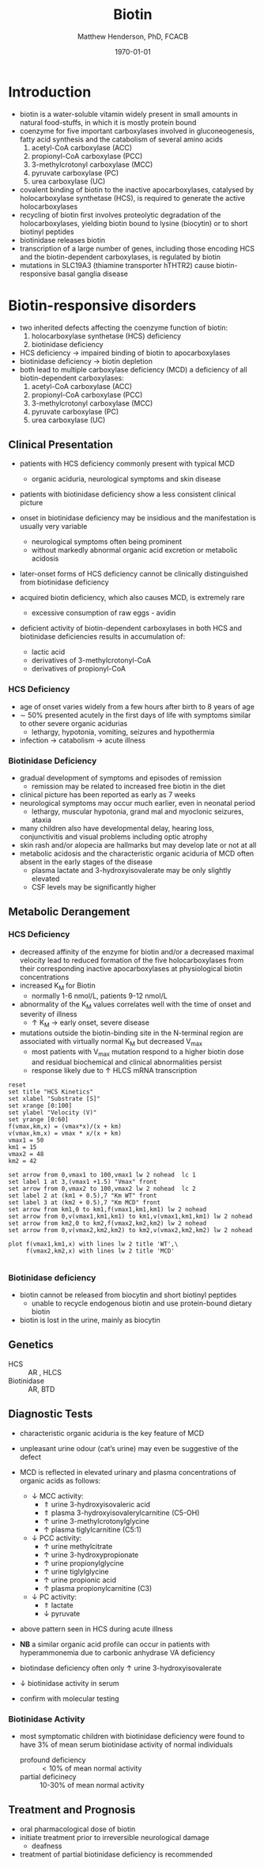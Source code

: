#+TITLE: Biotin
#+AUTHOR: Matthew Henderson, PhD, FCACB
#+DATE: \today

* Introduction
- biotin is a water-soluble vitamin widely present in small amounts in
  natural food-stuffs, in which it is mostly protein bound
- coenzyme for five important carboxylases involved in
  gluconeogenesis, fatty acid synthesis and the catabolism of several
  amino acids
  1) acetyl-CoA carboxylase (ACC)
  2) propionyl-CoA carboxylase (PCC)
  3) 3-methylcrotonyl carboxylase (MCC)
  4) pyruvate carboxylase (PC)
  5) urea carboxylase (UC)
- covalent binding of biotin to the inactive apocarboxylases,
  catalysed by holocarboxylase synthetase (HCS), is required to
  generate the active holocarboxylases
- recycling of biotin first involves proteolytic degradation of the
  holocarboxylases, yielding biotin bound to lysine (biocytin) or to
  short biotinyl peptides
- biotinidase releases biotin 
- transcription of a large number of genes, including those encoding
  HCS and the biotin-dependent carboxylases, is regulated by biotin
- mutations in SLC19A3 (thiamine transporter hTHTR2) cause
  biotin-responsive basal ganglia disease

#+CAPTION[]:Biotin Dependent Carboxylases
#+NAME: fig:carb
#+ATTR_LaTeX: :width 0.9\textwidth
[[file:./biotin/figures/carboxylases.png]]

#+CAPTION[]:Biotin Cycle
#+NAME: fig:biotin
#+ATTR_LaTeX: :width 0.9\textwidth
[[file:./biotin/figures/biotin.png]]

#+CAPTION[]:Biotin Cycle
#+NAME: fig:biotin2
#+ATTR_LaTeX: :width 0.9\textwidth
[[file:./biotin/figures/Slide25.png]]

* Biotin-responsive disorders
- two inherited defects affecting the coenzyme function of biotin:
  1) holocarboxylase synthetase (HCS) deficiency
  2) biotinidase deficiency
- HCS deficiency \to impaired binding of biotin to apocarboxylases
- biotinidase deficiency \to biotin depletion
- both lead to multiple carboxylase deficiency (MCD) a deficiency of
  all biotin-dependent carboxylases:
  1) acetyl-CoA carboxylase (ACC)
  2) propionyl-CoA carboxylase (PCC)
  3) 3-methylcrotonyl carboxylase (MCC)
  4) pyruvate carboxylase (PC)
  5) urea carboxylase (UC)

** Clinical Presentation
- patients with HCS deficiency commonly present with typical MCD
  - organic aciduria, neurological symptoms and skin
    disease
- patients with biotinidase deficiency show a less consistent clinical
  picture
- onset in biotinidase deficiency may be insidious and the
  manifestation is usually very variable
  - neurological symptoms often being prominent
  - without markedly abnormal organic acid excretion or metabolic
    acidosis
- later-onset forms of HCS deficiency cannot be clinically
  distinguished from biotinidase deficiency

- acquired biotin deficiency, which also causes MCD, is extremely rare
  - excessive consumption of raw eggs - avidin

- deficient activity of biotin-dependent carboxylases in both HCS and
  biotinidase deficiencies results in accumulation of:
  - lactic acid
  - derivatives of 3-methylcrotonyl-CoA
  - derivatives of propionyl-CoA

*** HCS Deficiency
- age of onset varies widely from a few hours after birth to 8 years
  of age
- \sim 50% presented acutely in the first days of life with symptoms
  similar to other severe organic acidurias
  - lethargy, hypotonia, vomiting, seizures and hypothermia
- infection \to catabolism \to acute illness

*** Biotinidase Deficiency
- gradual development of symptoms and episodes of remission
  - remission may be related to increased free biotin in the diet
- clinical picture has been reported as early as 7 weeks
- neurological symptoms may occur much earlier, even in neonatal period
  - lethargy, muscular hypotonia, grand mal and myoclonic seizures, ataxia
- many children also have developmental delay, hearing loss,
  conjunctivitis and visual problems including optic atrophy
- skin rash and/or alopecia are hallmarks but may develop late or not
  at all
- metabolic acidosis and the characteristic organic aciduria of MCD
  often absent in the early stages of the disease
  - plasma lactate and 3-hydroxyisovalerate may be only slightly
    elevated
  - CSF levels may be significantly higher

** Metabolic Derangement
*** HCS Deficiency
- decreased affinity of the enzyme for biotin and/or a decreased
  maximal velocity lead to reduced formation of the five
  holocarboxylases from their corresponding inactive apocarboxylases
  at physiological biotin concentrations
- increased K_M for Biotin
  - normally 1-6 nmol/L, patients 9-12 nmol/L
- abnormality of the K_M values correlates well with the time of onset
  and severity of illness
  - \uparrow K_M \to early onset, severe disease

- mutations outside the biotin-binding site in the N-terminal region
  are associated with virtually normal K_M but decreased V_{max}
  - most patients with V_{max} mutation respond to a higher biotin
    dose and residual biochemical and clinical abnormalities persist
  - response likely due to \uparrow HLCS mRNA transcription

#+begin_src gnuplot :file ./figures/kinetics.png
  reset
  set title "HCS Kinetics"
  set xlabel "Substrate [S]"
  set xrange [0:100]
  set ylabel "Velocity (V)"
  set yrange [0:60]
  f(vmax,km,x) = (vmax*x)/(x + km)
  v(vmax,km,x) = vmax * x/(x + km) 
  vmax1 = 50 
  km1 = 15
  vmax2 = 48
  km2 = 42

  set arrow from 0,vmax1 to 100,vmax1 lw 2 nohead  lc 1
  set label 1 at 3,(vmax1 +1.5) "Vmax" front
  set arrow from 0,vmax2 to 100,vmax2 lw 2 nohead  lc 2
  set label 2 at (km1 + 0.5),7 "Km WT" front
  set label 3 at (km2 + 0.5),7 "Km MCD" front
  set arrow from km1,0 to km1,f(vmax1,km1,km1) lw 2 nohead
  set arrow from 0,v(vmax1,km1,km1) to km1,v(vmax1,km1,km1) lw 2 nohead
  set arrow from km2,0 to km2,f(vmax2,km2,km2) lw 2 nohead
  set arrow from 0,v(vmax2,km2,km2) to km2,v(vmax2,km2,km2) lw 2 nohead

  plot f(vmax1,km1,x) with lines lw 2 title 'WT',\
       f(vmax2,km2,x) with lines lw 2 title 'MCD'

#+end_src

#+CAPTION[Kinetics]:Holocarboxylase Synthetase Kinetics
#+NAME: fig:kinetics
#+ATTR_LaTeX: :width 0.9\textwidth
[[file:./biotin/figures/kinetics.png]]

*** Biotinidase deficiency
 - biotin cannot be released from biocytin and short biotinyl
   peptides
   - unable to recycle endogenous biotin and use protein-bound dietary biotin
 - biotin is lost in the urine, mainly as biocytin

** Genetics
- HCS :: AR , HLCS
- Biotinidase :: AR, BTD

** Diagnostic Tests
- characteristic organic aciduria is the key feature of MCD
- unpleasant urine odour (cat’s urine) may even be suggestive of the
  defect
- MCD is reflected in elevated urinary and plasma concentrations of
  organic acids as follows:
  - \downarrow MCC activity:
    - \Uparrow urine 3-hydroxyisovaleric acid
    - \Uparrow plasma 3-hydroxyisovalerylcarnitine (C5-OH)
    - \uparrow urine 3-methylcrotonylglycine
    - \uparrow plasma tiglylcarnitine (C5:1)
  - \downarrow PCC activity:
    - \uparrow urine methylcitrate
    - \uparrow urine 3-hydroxypropionate
    - \uparrow urine propionylglycine
    - \uparrow urine tiglylglycine
    - \uparrow urine propionic acid
    - \uparrow plasma propionylcarnitine (C3)
  - \downarrow PC activity:
    - \Uparrow lactate
    - \downarrow pyruvate
- above pattern seen in HCS during acute illness
- *NB* a similar organic acid profile can occur in patients with
  hyperammonemia due to carbonic anhydrase VA deficiency


- biotindase deficiency often only \uparrow urine 3-hydroxyisovalerate
- \downarrow biotinidase activity in serum
- confirm with molecular testing 

*** Biotinidase Activity
- most symptomatic children with biotinidase deficiency were found to
  have 3% of mean serum biotinidase activity of normal individuals
  - profound deficiency :: \lt 10% of mean normal activity
  - partial deficinecy :: 10-30% of mean normal activity

** Treatment and Prognosis
- oral pharmacological dose of biotin
- initiate treatment prior to irreversible neurological damage
  - deafness
- treatment of partial biotinidase deficiency is recommended
